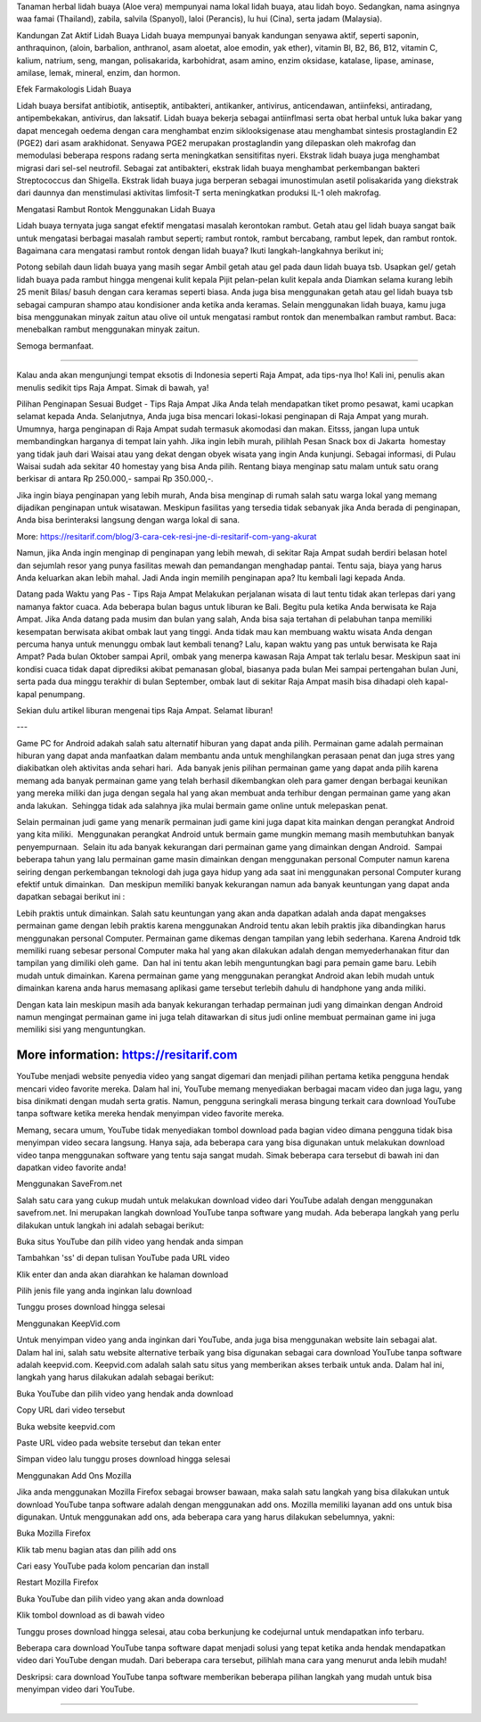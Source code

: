 Tanaman herbal lidah buaya (Aloe vera) mempunyai nama lokal lidah buaya, atau lidah boyo. Sedangkan, nama asingnya waa famai (Thailand), zabila, salvila (Spanyol), laloi (Perancis), lu hui (Cina), serta jadam (Malaysia).

Kandungan Zat Aktif Lidah Buaya
Lidah buaya mempunyai banyak kandungan senyawa aktif, seperti saponin, anthraquinon, (aloin, barbalion, anthranol, asam aloetat, aloe emodin, yak ether), vitamin Bl, B2, B6, B12, vitamin C, kalium, natrium, seng, mangan, polisakarida, karbohidrat, asam amino, enzim oksidase, katalase, lipase, aminase, amilase, lemak, mineral, enzim, dan hormon.

Efek Farmakologis Lidah Buaya


Lidah buaya bersifat antibiotik, antiseptik, antibakteri, antikanker, antivirus, anticendawan, antiinfeksi, antiradang, antipembekakan, antivirus, dan laksatif. Lidah buaya bekerja sebagai antiinflmasi serta obat herbal untuk luka bakar yang dapat mencegah oedema dengan cara menghambat enzim siklooksigenase atau menghambat sintesis prostaglandin E2 (PGE2) dari asam arakhidonat. Senyawa PGE2 merupakan prostaglandin yang dilepaskan oleh makrofag dan memodulasi beberapa respons radang serta meningkatkan sensitifitas nyeri. Ekstrak lidah buaya juga menghambat migrasi dari sel-sel neutrofil. Sebagai zat antibakteri, ekstrak lidah buaya menghambat perkembangan bakteri Streptococcus dan Shigella. Ekstrak lidah buaya juga berperan sebagai imunostimulan asetil polisakarida yang diekstrak dari daunnya dan menstimulasi aktivitas limfosit-T serta meningkatkan produksi IL-1 oleh makrofag.

Mengatasi Rambut Rontok Menggunakan Lidah Buaya

Lidah buaya ternyata juga sangat efektif mengatasi masalah kerontokan rambut. Getah atau gel lidah buaya sangat baik untuk mengatasi berbagai masalah rambut seperti; rambut rontok, rambut bercabang, rambut lepek, dan rambut rontok. Bagaimana cara mengatasi rambut rontok dengan lidah buaya? Ikuti langkah-langkahnya berikut ini;

Potong sebilah daun lidah buaya yang masih segar
Ambil getah atau gel pada daun lidah buaya tsb.
Usapkan gel/ getah lidah buaya pada rambut hingga mengenai kulit kepala
Pijit pelan-pelan kulit kepala anda
Diamkan selama kurang lebih 25 menit
Bilas/ basuh dengan cara keramas seperti biasa.
Anda juga bisa menggunakan getah atau gel lidah buaya tsb sebagai campuran shampo atau kondisioner anda ketika anda keramas. Selain menggunakan lidah buaya, kamu juga bisa menggunakan minyak zaitun atau olive oil untuk mengatasi rambut rontok dan menembalkan rambut rambut. Baca: menebalkan rambut menggunakan minyak zaitun.

Semoga bermanfaat.


-----

Kalau anda akan mengunjungi tempat eksotis di Indonesia seperti Raja Ampat, ada tips-nya lho! Kali ini, penulis akan menulis sedikit tips Raja Ampat. Simak di bawah, ya!

Pilihan Penginapan Sesuai Budget - Tips Raja Ampat
Jika Anda telah mendapatkan tiket promo pesawat, kami ucapkan selamat kepada Anda. Selanjutnya, Anda juga bisa mencari lokasi-lokasi penginapan di Raja Ampat yang murah. Umumnya, harga penginapan di Raja Ampat sudah termasuk akomodasi dan makan. Eitsss, jangan lupa untuk membandingkan harganya di tempat lain yahh. Jika ingin lebih murah, pilihlah Pesan Snack box di Jakarta  homestay yang tidak jauh dari Waisai atau yang dekat dengan obyek wisata yang ingin Anda kunjungi. Sebagai informasi, di Pulau Waisai sudah ada sekitar 40 homestay yang bisa Anda pilih. Rentang biaya menginap satu malam untuk satu orang berkisar di antara Rp 250.000,- sampai Rp 350.000,-.

Jika ingin biaya penginapan yang lebih murah, Anda bisa menginap di rumah salah satu warga lokal yang memang dijadikan penginapan untuk wisatawan. Meskipun fasilitas yang tersedia tidak sebanyak jika Anda berada di penginapan, Anda bisa berinteraksi langsung dengan warga lokal di sana.

More: https://resitarif.com/blog/3-cara-cek-resi-jne-di-resitarif-com-yang-akurat

Namun, jika Anda ingin menginap di penginapan yang lebih mewah, di sekitar Raja Ampat sudah berdiri belasan hotel dan sejumlah resor yang punya fasilitas mewah dan pemandangan menghadap pantai. Tentu saja, biaya yang harus Anda keluarkan akan lebih mahal. Jadi Anda ingin memilih penginapan apa? Itu kembali lagi kepada Anda.

Datang pada Waktu yang Pas - Tips Raja Ampat
Melakukan perjalanan wisata di laut tentu tidak akan terlepas dari yang namanya faktor cuaca. Ada beberapa bulan bagus untuk liburan ke Bali. Begitu pula ketika Anda berwisata ke Raja Ampat. Jika Anda datang pada musim dan bulan yang salah, Anda bisa saja tertahan di pelabuhan tanpa memiliki kesempatan berwisata akibat ombak laut yang tinggi. Anda tidak mau kan membuang waktu wisata Anda dengan percuma hanya untuk menunggu ombak laut kembali tenang? Lalu, kapan waktu yang pas untuk berwisata ke Raja Ampat? Pada bulan Oktober sampai April, ombak yang menerpa kawasan Raja Ampat tak terlalu besar. Meskipun saat ini kondisi cuaca tidak dapat diprediksi akibat pemanasan global, biasanya pada bulan Mei sampai pertengahan bulan Juni, serta pada dua minggu terakhir di bulan September, ombak laut di sekitar Raja Ampat masih bisa dihadapi oleh kapal-kapal penumpang.

Sekian dulu artikel liburan mengenai tips Raja Ampat. Selamat liburan!

---

Game PC for Android adakah salah satu alternatif hiburan yang dapat anda pilih. Permainan game adalah permainan hiburan yang dapat anda manfaatkan dalam membantu anda untuk menghilangkan perasaan penat dan juga stres yang diakibatkan oleh aktivitas anda sehari hari.  Ada banyak jenis pilihan permainan game yang dapat anda pilih karena memang ada banyak permainan game yang telah berhasil dikembangkan oleh para gamer dengan berbagai keunikan yang mereka miliki dan juga dengan segala hal yang akan membuat anda terhibur dengan permainan game yang akan anda lakukan.  Sehingga tidak ada salahnya jika mulai bermain game online untuk melepaskan penat.

Selain permainan judi game yang menarik permainan judi game kini juga dapat kita mainkan dengan perangkat Android yang kita miliki.  Menggunakan perangkat Android untuk bermain game mungkin memang masih membutuhkan banyak penyempurnaan.  Selain itu ada banyak kekurangan dari permainan game yang dimainkan dengan Android.  Sampai beberapa tahun yang lalu permainan game masin dimainkan dengan menggunakan personal Computer namun karena seiring dengan perkembangan teknologi dah juga gaya hidup yang ada saat ini menggunakan personal Computer kurang efektif untuk dimainkan.  Dan meskipun memiliki banyak kekurangan namun ada banyak keuntungan yang dapat anda dapatkan sebagai berikut ini :

Lebih praktis untuk dimainkan. Salah satu keuntungan yang akan anda dapatkan adalah anda dapat mengakses permainan game dengan lebih praktis karena menggunakan Android tentu akan lebih praktis jika dibandingkan harus menggunakan personal Computer.
Permainan game dikemas dengan tampilan yang lebih sederhana. Karena Android tdk memiliki ruang sebesar personal Computer maka hal yang akan dilakukan adalah dengan memyederhanakan fitur dan tampilan yang dimiliki oleh game.  Dan hal ini tentu akan lebih menguntungkan bagi para pemain game baru.
Lebih mudah untuk dimainkan. Karena permainan game yang menggunakan perangkat Android akan lebih mudah untuk dimainkan karena anda harus memasang aplikasi game tersebut terlebih dahulu di handphone yang anda miliki.


Dengan kata lain meskipun masih ada banyak kekurangan terhadap permainan judi yang dimainkan dengan Android namun mengingat permainan game ini juga telah ditawarkan di situs judi online membuat permainan game ini juga memiliki sisi yang menguntungkan.

----
More information: https://resitarif.com
----


YouTube menjadi website penyedia video yang sangat digemari dan menjadi pilihan pertama ketika pengguna hendak mencari video favorite mereka. Dalam hal ini, YouTube memang menyediakan berbagai macam video dan juga lagu, yang bisa dinikmati dengan mudah serta gratis. Namun, pengguna seringkali merasa bingung terkait cara download YouTube tanpa software ketika mereka hendak menyimpan video favorite mereka.

Memang, secara umum, YouTube tidak menyediakan tombol download pada bagian video dimana pengguna tidak bisa menyimpan video secara langsung. Hanya saja, ada beberapa cara yang bisa digunakan untuk melakukan download video tanpa menggunakan software yang tentu saja sangat mudah. Simak beberapa cara tersebut di bawah ini dan dapatkan video favorite anda!

Menggunakan SaveFrom.net

Salah satu cara yang cukup mudah untuk melakukan download video dari YouTube adalah dengan menggunakan savefrom.net. Ini merupakan langkah download YouTube tanpa software yang mudah. Ada beberapa langkah yang perlu dilakukan untuk langkah ini adalah sebagai berikut:

Buka situs YouTube dan pilih video yang hendak anda simpan

Tambahkan 'ss' di depan tulisan YouTube pada URL video

Klik enter dan anda akan diarahkan ke halaman download

Pilih jenis file yang anda inginkan lalu download

Tunggu proses download hingga selesai

Menggunakan KeepVid.com

Untuk menyimpan video yang anda inginkan dari YouTube, anda juga bisa menggunakan website lain sebagai alat. Dalam hal ini, salah satu website alternative terbaik yang bisa digunakan sebagai cara download YouTube tanpa software adalah keepvid.com. Keepvid.com adalah salah satu situs yang memberikan akses terbaik untuk anda. Dalam hal ini, langkah yang harus dilakukan adalah sebagai berikut:

Buka YouTube dan pilih video yang hendak anda download

Copy URL dari video tersebut

Buka website keepvid.com

Paste URL video pada website tersebut dan tekan enter

Simpan video lalu tunggu proses download hingga selesai

Menggunakan Add Ons Mozilla

Jika anda menggunakan Mozilla Firefox sebagai browser bawaan, maka salah satu langkah yang bisa dilakukan untuk download YouTube tanpa software adalah dengan menggunakan add ons. Mozilla memiliki layanan add ons untuk bisa digunakan. Untuk menggunakan add ons, ada beberapa cara yang harus dilakukan sebelumnya, yakni:

Buka Mozilla Firefox

Klik tab menu bagian atas dan pilih add ons

Cari easy YouTube pada kolom pencarian dan install

Restart Mozilla Firefox

Buka YouTube dan pilih video yang akan anda download

Klik tombol download as di bawah video

Tunggu proses download hingga selesai, atau coba berkunjung ke codejurnal untuk mendapatkan info terbaru.

Beberapa cara download YouTube tanpa software dapat menjadi solusi yang tepat ketika anda hendak mendapatkan video dari YouTube dengan mudah. Dari beberapa cara tersebut, pilihlah mana cara yang menurut anda lebih mudah!

Deskripsi: cara download YouTube tanpa software memberikan beberapa pilihan langkah yang mudah untuk bisa menyimpan video dari YouTube.

----
